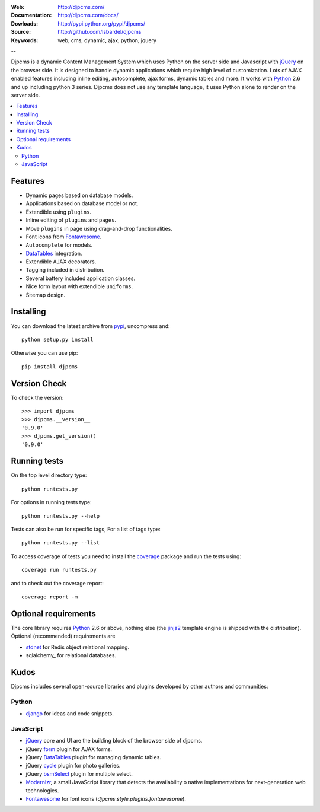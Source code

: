 :Web: http://djpcms.com/
:Documentation: http://djpcms.com/docs/
:Dowloads: http://pypi.python.org/pypi/djpcms/
:Source: http://github.com/lsbardel/djpcms
:Keywords: web, cms, dynamic, ajax, python, jquery

--

Djpcms is a dynamic Content Management System which uses Python on the server side
and Javascript with jQuery_ on the browser side.
It is designed to handle dynamic applications which require
high level of customization.
Lots of AJAX enabled features including inline editing, autocomplete,
ajax forms, dynamic tables and more.
It works with Python_ 2.6 and up including python 3 series.
Djpcms does not use any template language, it uses Python alone to render on the
server side.


.. contents::
    :local:

.. _intro-features:

Features
===============================

* Dynamic pages based on database models.
* Applications based on database model or not.
* Extendible using ``plugins``.
* Inline editing of ``plugins`` and ``pages``.
* Move ``plugins`` in page using drag-and-drop functionalities.
* Font icons from Fontawesome_.
* ``Autocomplete`` for models.
* DataTables_ integration.
* Extendible AJAX decorators.
* Tagging included in distribution.
* Several battery included application classes.
* Nice form layout with extendible ``uniforms``.
* Sitemap design.


.. _intro-installing:

Installing
================================
You can download the latest archive from pypi_, uncompress and::

	python setup.py install
	
Otherwise you can use pip::

	pip install djpcms
	
	
Version Check
=====================

To check the version::

	>>> import djpcms
	>>> djpcms.__version__
	'0.9.0'
	>>> djpcms.get_version()
	'0.9.0'
	
	
Running tests
===================

On the top level directory type::

	python runtests.py
	
For options in running tests type::

    python runtests.py --help
    
Tests can also be run for specific tags, For a list of tags type::

    python runtests.py --list
	
To access coverage of tests you need to install the coverage_ package and run the tests using::

	coverage run runtests.py
	
and to check out the coverage report::

	coverage report -m
	
Optional requirements
========================
The core library requires Python_ 2.6 or above, nothing else
(the jinja2_ template engine is shipped with the distribution).
Optional (recommended) requirements are

* stdnet_ for Redis object relational mapping.
* sqlalchemy_ for relational databases.


Kudos
=====================
Djpcms includes several open-source libraries and plugins developed
by other authors and communities:

Python
---------
* django_ for ideas and code snippets.

.. _jquery-plugins:

JavaScript
------------
* jQuery_ core and UI are the building block of the browser side of djpcms.
* jQuery form_ plugin for AJAX forms.
* jQuery DataTables_ plugin for managing dynamic tables. 
* jQuery cycle_ plugin for photo galleries. 
* jQuery bsmSelect_ plugin for multiple select.
* Modernizr_, a small JavaScript library that detects the availability o
  native implementations for next-generation web technologies.
* Fontawesome_ for font icons (`djpcms.style.plugins.fontawesome`).


.. _pypi: http://pypi.python.org/pypi?:action=display&name=djpcms
.. _Python: http://www.python.org/
.. _jinja2: http://jinja.pocoo.org/docs/
.. _django: http://www.djangoproject.com/
.. _jQuery: http://jquery.com/
.. _fabric: http://docs.fabfile.org/
.. _pip: http://pip.openplans.org/
.. _South: http://south.aeracode.org/
.. _stdnet: http://lsbardel.github.com/python-stdnet/
.. _Modernizr: http://www.modernizr.com/
.. _cycle: http://jquery.malsup.com/cycle/
.. _bsmSelect: https://github.com/vicb/bsmSelect
.. _coverage: http://nedbatchelder.com/code/coverage/
.. _DataTables: http://www.datatables.net/
.. _form: http://jquery.malsup.com/form/
.. _Fontawesome: http://fortawesome.github.com/Font-Awesome/